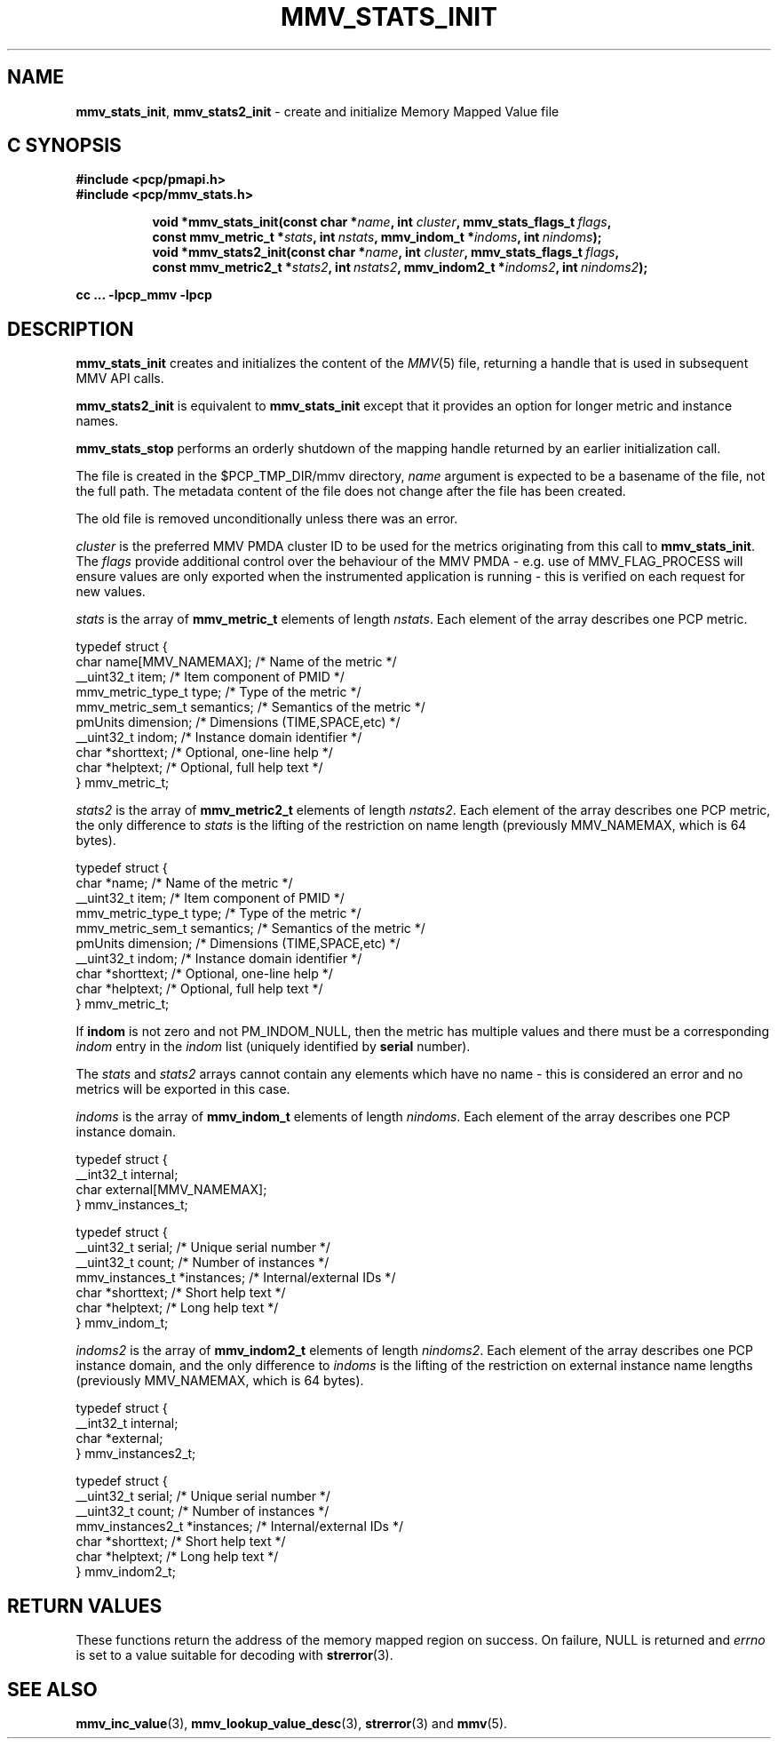 '\"macro stdmacro
.\"
.\" Copyright (c) 2013,2016 Red Hat.
.\" Copyright (c) 2009 Max Matveev.
.\" Copyright (c) 2009 Aconex.  All Rights Reserved.
.\"
.\" This program is free software; you can redistribute it and/or modify it
.\" under the terms of the GNU General Public License as published by the
.\" Free Software Foundation; either version 2 of the License, or (at your
.\" option) any later version.
.\"
.\" This program is distributed in the hope that it will be useful, but
.\" WITHOUT ANY WARRANTY; without even the implied warranty of MERCHANTABILITY
.\" or FITNESS FOR A PARTICULAR PURPOSE.  See the GNU General Public License
.\" for more details.
.\"
.\"
.TH MMV_STATS_INIT 3 "" "Performance Co-Pilot"
.SH NAME
\f3mmv_stats_init\f1,
\f3mmv_stats2_init\f1 - create and initialize Memory Mapped Value file
.SH "C SYNOPSIS"
.ft 3
#include <pcp/pmapi.h>
.br
#include <pcp/mmv_stats.h>
.sp
.ad l
.hy 0
.in +8n
.ti -8n
void *mmv_stats_init(const char *\fIname\fP, int \fIcluster\fP, mmv_stats_flags_t\ \fIflags\fP, const\ mmv_metric_t\ *\fIstats\fP, int\ \fInstats\fP, mmv_indom_t\ *\fIindoms\fP, int\ \fInindoms\fP);
.br
.ti -8n
void *mmv_stats2_init(const char *\fIname\fP, int \fIcluster\fP, mmv_stats_flags_t\ \fIflags\fP, const\ mmv_metric2_t\ *\fIstats2\fP, int\ \fInstats2\fP, mmv_indom2_t\ *\fIindoms2\fP, int\ \fInindoms2\fP);
.sp
.in
.hy
.ad
cc ... \-lpcp_mmv \-lpcp
.ft 1
.SH DESCRIPTION
.P
\f3mmv_stats_init\f1 creates and initializes the content of the 
\f2MMV\f1(5) file, returning a handle that is used in subsequent
MMV API calls.
.P
\f3mmv_stats2_init\f1 is equivalent to \f3mmv_stats_init\f1 except
that it provides an option for longer metric and instance names.
.P
\f3mmv_stats_stop\f1 performs an orderly shutdown of the mapping
handle returned by an earlier initialization call.
.P
The file is created in the $PCP_TMP_DIR/mmv directory, \f2name\f1
argument is expected to be a basename of the file, not the full path.
The metadata content of the file does not change after the file has
been created. 
.P
The old file is removed unconditionally unless there was an error.
.P
\f2cluster\f1 is the preferred MMV PMDA cluster ID to be used for
the metrics originating from this call to \f3mmv_stats_init\f1.
The \f2flags\f1 provide additional control over the behaviour
of the MMV PMDA - e.g. use of MMV_FLAG_PROCESS will ensure values
are only exported when the instrumented application is running \-
this is verified on each request for new values.
.P
\f2stats\f1 is the array of \f3mmv_metric_t\f1 elements of length
\f2nstats\f1. Each element of the array describes one PCP metric.
.P
.nf
        typedef struct {
            char name[MMV_NAMEMAX];     /* Name of the metric */
            __uint32_t item;            /* Item component of PMID */
            mmv_metric_type_t type;     /* Type of the metric */
            mmv_metric_sem_t semantics; /* Semantics of the metric */
            pmUnits dimension;          /* Dimensions (TIME,SPACE,etc) */
            __uint32_t indom;           /* Instance domain identifier */
            char *shorttext;            /* Optional, one-line help */
            char *helptext;             /* Optional, full help text */
        } mmv_metric_t;
.fi
.P
\f2stats2\f1 is the array of \f3mmv_metric2_t\f1 elements of length
\f2nstats2\f1. Each element of the array describes one PCP metric,
the only difference to \f2stats\f1 is the lifting of the restriction
on name length (previously MMV_NAMEMAX, which is 64 bytes).
.P
.nf
        typedef struct {
            char *name;                 /* Name of the metric */
            __uint32_t item;            /* Item component of PMID */
            mmv_metric_type_t type;     /* Type of the metric */
            mmv_metric_sem_t semantics; /* Semantics of the metric */
            pmUnits dimension;          /* Dimensions (TIME,SPACE,etc) */
            __uint32_t indom;           /* Instance domain identifier */
            char *shorttext;            /* Optional, one-line help */
            char *helptext;             /* Optional, full help text */
        } mmv_metric_t;
.fi
.P
If \f3indom\f1 is not zero and not PM_INDOM_NULL, then the metric has
multiple values and there must be a corresponding \f2indom\f1 entry
in the \f2indom\f1 list (uniquely identified by \f3serial\f1 number).
.P
The \f2stats\f1 and \f2stats2\f1 arrays cannot contain any elements which
have no name - this is considered an error and no metrics will be exported
in this case.
.P
\f2indoms\f1 is the array of \f3mmv_indom_t\f1 elements of length
\f2nindoms\f1. Each element of the array describes one PCP instance
domain.
.P
.nf
        typedef struct {
            __int32_t internal;
            char external[MMV_NAMEMAX];
        } mmv_instances_t;

        typedef struct {
            __uint32_t serial;           /* Unique serial number */
            __uint32_t count;            /* Number of instances */
            mmv_instances_t *instances;  /* Internal/external IDs */
            char *shorttext;             /* Short help text */
            char *helptext;              /* Long help text */
        } mmv_indom_t;
.fi
.P
\f2indoms2\f1 is the array of \f3mmv_indom2_t\f1 elements of length
\f2nindoms2\f1. Each element of the array describes one PCP instance
domain, and the only difference to \f2indoms\f1 is the lifting of the
restriction on external instance name lengths (previously MMV_NAMEMAX,
which is 64 bytes).
.P
.nf
        typedef struct {
            __int32_t internal;
            char *external;
        } mmv_instances2_t;

        typedef struct {
            __uint32_t serial;           /* Unique serial number */
            __uint32_t count;            /* Number of instances */
            mmv_instances2_t *instances; /* Internal/external IDs */
            char *shorttext;             /* Short help text */
            char *helptext;              /* Long help text */
        } mmv_indom2_t;
.fi
.P
.SH RETURN VALUES
These functions return the address of the memory mapped region on success.
On failure, NULL is returned and \f2errno\f1 is set to a value suitable
for decoding with
.BR strerror (3).
.SH SEE ALSO
.BR mmv_inc_value (3),
.BR mmv_lookup_value_desc (3),
.BR strerror (3)
and
.BR mmv (5).
